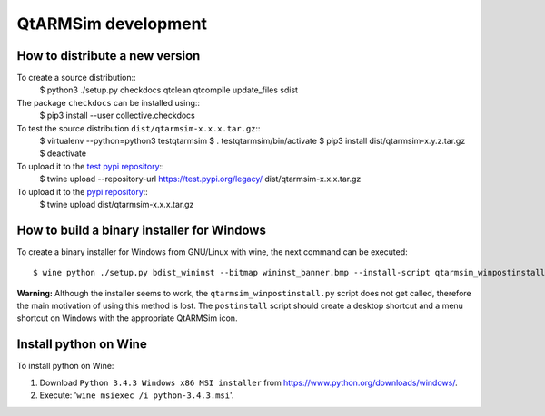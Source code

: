 QtARMSim development
====================

How to distribute a new version
-------------------------------

To create a source distribution::
  $ python3 ./setup.py checkdocs qtclean qtcompile update_files sdist

The package ``checkdocs`` can be installed using::
  $ pip3 install --user collective.checkdocs

To test the source distribution ``dist/qtarmsim-x.x.x.tar.gz``::
  $ virtualenv --python=python3 testqtarmsim
  $ . testqtarmsim/bin/activate
  $ pip3 install dist/qtarmsim-x.y.z.tar.gz
  $ deactivate

To upload it to the `test pypi repository <https://testpypi.python.org/>`_::
   $ twine upload --repository-url https://test.pypi.org/legacy/ dist/qtarmsim-x.x.x.tar.gz

To upload it to the `pypi repository <https://pypi.org/>`_::
  $ twine upload dist/qtarmsim-x.x.x.tar.gz


How to build a binary installer for Windows
-------------------------------------------

To create a binary installer for Windows from GNU/Linux with wine, the
next command can be executed::

  $ wine python ./setup.py bdist_wininst --bitmap wininst_banner.bmp --install-script qtarmsim_winpostinstall.py

**Warning:** Although the installer seems to work, the
``qtarmsim_winpostinstall.py`` script does not get called, therefore
the main motivation of using this method is lost. The ``postinstall``
script should create a desktop shortcut and a menu shortcut on Windows
with the appropriate QtARMSim icon.


Install python on Wine
----------------------

To install python on Wine:

1. Download ``Python 3.4.3 Windows x86 MSI installer`` from
   `<https://www.python.org/downloads/windows/>`_.
2. Execute: '``wine msiexec /i python-3.4.3.msi``'.

